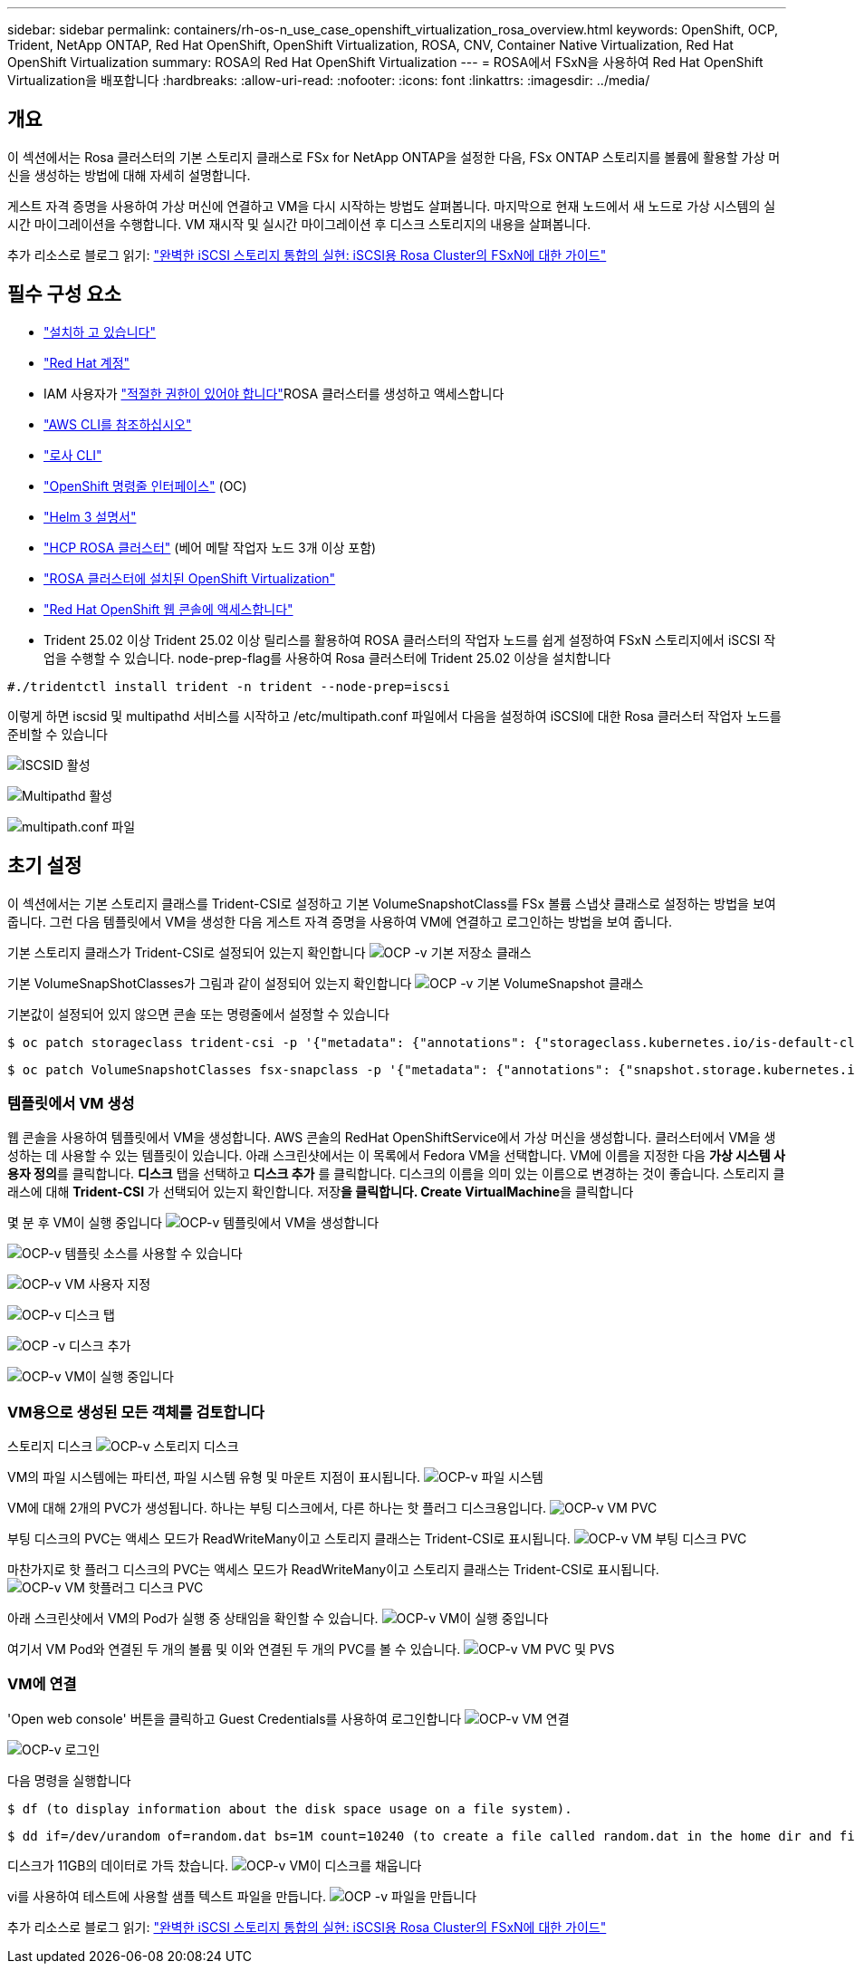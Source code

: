 ---
sidebar: sidebar 
permalink: containers/rh-os-n_use_case_openshift_virtualization_rosa_overview.html 
keywords: OpenShift, OCP, Trident, NetApp ONTAP, Red Hat OpenShift, OpenShift Virtualization, ROSA, CNV, Container Native Virtualization, Red Hat OpenShift Virtualization 
summary: ROSA의 Red Hat OpenShift Virtualization 
---
= ROSA에서 FSxN을 사용하여 Red Hat OpenShift Virtualization을 배포합니다
:hardbreaks:
:allow-uri-read: 
:nofooter: 
:icons: font
:linkattrs: 
:imagesdir: ../media/




== 개요

이 섹션에서는 Rosa 클러스터의 기본 스토리지 클래스로 FSx for NetApp ONTAP을 설정한 다음, FSx ONTAP 스토리지를 볼륨에 활용할 가상 머신을 생성하는 방법에 대해 자세히 설명합니다.

게스트 자격 증명을 사용하여 가상 머신에 연결하고 VM을 다시 시작하는 방법도 살펴봅니다. 마지막으로 현재 노드에서 새 노드로 가상 시스템의 실시간 마이그레이션을 수행합니다. VM 재시작 및 실시간 마이그레이션 후 디스크 스토리지의 내용을 살펴봅니다.

추가 리소스로 블로그 읽기: link:https://community.netapp.com/t5/Tech-ONTAP-Blogs/Unlock-Seamless-iSCSI-Storage-Integration-A-Guide-to-FSxN-on-ROSA-Clusters-for/ba-p/459124["완벽한 iSCSI 스토리지 통합의 실현: iSCSI용 Rosa Cluster의 FSxN에 대한 가이드"]



== 필수 구성 요소

* link:https://signin.aws.amazon.com/signin?redirect_uri=https://portal.aws.amazon.com/billing/signup/resume&client_id=signup["설치하 고 있습니다"]
* link:https://console.redhat.com/["Red Hat 계정"]
* IAM 사용자가 link:https://www.rosaworkshop.io/rosa/1-account_setup/["적절한 권한이 있어야 합니다"]ROSA 클러스터를 생성하고 액세스합니다
* link:https://aws.amazon.com/cli/["AWS CLI를 참조하십시오"]
* link:https://console.redhat.com/openshift/downloads["로사 CLI"]
* link:https://console.redhat.com/openshift/downloads["OpenShift 명령줄 인터페이스"] (OC)
* link:https://docs.aws.amazon.com/eks/latest/userguide/helm.html["Helm 3 설명서"]
* link:https://docs.openshift.com/rosa/rosa_hcp/rosa-hcp-sts-creating-a-cluster-quickly.html["HCP ROSA 클러스터"] (베어 메탈 작업자 노드 3개 이상 포함)
* link:https://docs.redhat.com/en/documentation/openshift_container_platform/4.17/html/virtualization/installing#virt-aws-bm_preparing-cluster-for-virt["ROSA 클러스터에 설치된 OpenShift Virtualization"]
* link:https://console.redhat.com/openshift/overview["Red Hat OpenShift 웹 콘솔에 액세스합니다"]
* Trident 25.02 이상 Trident 25.02 이상 릴리스를 활용하여 ROSA 클러스터의 작업자 노드를 쉽게 설정하여 FSxN 스토리지에서 iSCSI 작업을 수행할 수 있습니다. node-prep-flag를 사용하여 Rosa 클러스터에 Trident 25.02 이상을 설치합니다


....
#./tridentctl install trident -n trident --node-prep=iscsi
....
이렇게 하면 iscsid 및 multipathd 서비스를 시작하고 /etc/multipath.conf 파일에서 다음을 설정하여 iSCSI에 대한 Rosa 클러스터 작업자 노드를 준비할 수 있습니다

image:rh-os-n_use_case_iscsi_node_prep1.png["ISCSID 활성"]

image:rh-os-n_use_case_iscsi_node_prep2.png["Multipathd 활성"]

image:rh-os-n_use_case_iscsi_node_prep3.png["multipath.conf 파일"]



== 초기 설정

이 섹션에서는 기본 스토리지 클래스를 Trident-CSI로 설정하고 기본 VolumeSnapshotClass를 FSx 볼륨 스냅샷 클래스로 설정하는 방법을 보여 줍니다. 그런 다음 템플릿에서 VM을 생성한 다음 게스트 자격 증명을 사용하여 VM에 연결하고 로그인하는 방법을 보여 줍니다.

기본 스토리지 클래스가 Trident-CSI로 설정되어 있는지 확인합니다 image:redhat_openshift_ocpv_rosa_image1.png["OCP -v 기본 저장소 클래스"]

기본 VolumeSnapShotClasses가 그림과 같이 설정되어 있는지 확인합니다 image:redhat_openshift_ocpv_rosa_image2.png["OCP -v 기본 VolumeSnapshot 클래스"]

기본값이 설정되어 있지 않으면 콘솔 또는 명령줄에서 설정할 수 있습니다

[source]
----
$ oc patch storageclass trident-csi -p '{"metadata": {"annotations": {"storageclass.kubernetes.io/is-default-class": "true"}}}'
----
[source]
----
$ oc patch VolumeSnapshotClasses fsx-snapclass -p '{"metadata": {"annotations": {"snapshot.storage.kubernetes.io/is-default-class": "true"}}}'
----


=== ** 템플릿에서 VM 생성**

웹 콘솔을 사용하여 템플릿에서 VM을 생성합니다. AWS 콘솔의 RedHat OpenShiftService에서 가상 머신을 생성합니다. 클러스터에서 VM을 생성하는 데 사용할 수 있는 템플릿이 있습니다. 아래 스크린샷에서는 이 목록에서 Fedora VM을 선택합니다. VM에 이름을 지정한 다음 **가상 시스템 사용자 정의**를 클릭합니다. ** 디스크** 탭을 선택하고 ** 디스크 추가** 를 클릭합니다. 디스크의 이름을 의미 있는 이름으로 변경하는 것이 좋습니다. 스토리지 클래스에 대해 **Trident-CSI** 가 선택되어 있는지 확인합니다. 저장**을 클릭합니다. Create VirtualMachine**을 클릭합니다

몇 분 후 VM이 실행 중입니다 image:redhat_openshift_ocpv_rosa_image3.png["OCP-v 템플릿에서 VM을 생성합니다"]

image:redhat_openshift_ocpv_rosa_image4.png["OCP-v 템플릿 소스를 사용할 수 있습니다"]

image:redhat_openshift_ocpv_rosa_image5.png["OCP-v VM 사용자 지정"]

image:redhat_openshift_ocpv_rosa_image6.png["OCP-v 디스크 탭"]

image:redhat_openshift_ocpv_rosa_image7.png["OCP -v 디스크 추가"]

image:redhat_openshift_ocpv_rosa_image8.png["OCP-v VM이 실행 중입니다"]



=== ** VM용으로 생성된 모든 객체를 검토합니다**

스토리지 디스크 image:redhat_openshift_ocpv_rosa_image9.png["OCP-v 스토리지 디스크"]

VM의 파일 시스템에는 파티션, 파일 시스템 유형 및 마운트 지점이 표시됩니다. image:redhat_openshift_ocpv_rosa_image10.png["OCP-v 파일 시스템"]

VM에 대해 2개의 PVC가 생성됩니다. 하나는 부팅 디스크에서, 다른 하나는 핫 플러그 디스크용입니다. image:redhat_openshift_ocpv_rosa_image11.png["OCP-v VM PVC"]

부팅 디스크의 PVC는 액세스 모드가 ReadWriteMany이고 스토리지 클래스는 Trident-CSI로 표시됩니다. image:redhat_openshift_ocpv_rosa_image12.png["OCP-v VM 부팅 디스크 PVC"]

마찬가지로 핫 플러그 디스크의 PVC는 액세스 모드가 ReadWriteMany이고 스토리지 클래스는 Trident-CSI로 표시됩니다. image:redhat_openshift_ocpv_rosa_image13.png["OCP-v VM 핫플러그 디스크 PVC"]

아래 스크린샷에서 VM의 Pod가 실행 중 상태임을 확인할 수 있습니다. image:redhat_openshift_ocpv_rosa_image14.png["OCP-v VM이 실행 중입니다"]

여기서 VM Pod와 연결된 두 개의 볼륨 및 이와 연결된 두 개의 PVC를 볼 수 있습니다. image:redhat_openshift_ocpv_rosa_image15.png["OCP-v VM PVC 및 PVS"]



=== ** VM에 연결**

'Open web console' 버튼을 클릭하고 Guest Credentials를 사용하여 로그인합니다 image:redhat_openshift_ocpv_rosa_image16.png["OCP-v VM 연결"]

image:redhat_openshift_ocpv_rosa_image17.png["OCP-v 로그인"]

다음 명령을 실행합니다

[source]
----
$ df (to display information about the disk space usage on a file system).
----
[source]
----
$ dd if=/dev/urandom of=random.dat bs=1M count=10240 (to create a file called random.dat in the home dir and fill it with random data).
----
디스크가 11GB의 데이터로 가득 찼습니다. image:redhat_openshift_ocpv_rosa_image18.png["OCP-v VM이 디스크를 채웁니다"]

vi를 사용하여 테스트에 사용할 샘플 텍스트 파일을 만듭니다. image:redhat_openshift_ocpv_rosa_image19.png["OCP -v 파일을 만듭니다"]

추가 리소스로 블로그 읽기: link:https://community.netapp.com/t5/Tech-ONTAP-Blogs/Unlock-Seamless-iSCSI-Storage-Integration-A-Guide-to-FSxN-on-ROSA-Clusters-for/ba-p/459124["완벽한 iSCSI 스토리지 통합의 실현: iSCSI용 Rosa Cluster의 FSxN에 대한 가이드"]

